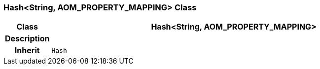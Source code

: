 === Hash<String, AOM_PROPERTY_MAPPING> Class

[cols="^1,3,5"]
|===
h|*Class*
2+^h|*Hash<String, AOM_PROPERTY_MAPPING>*

h|*Description*
2+a|

h|*Inherit*
2+|`Hash`

|===
